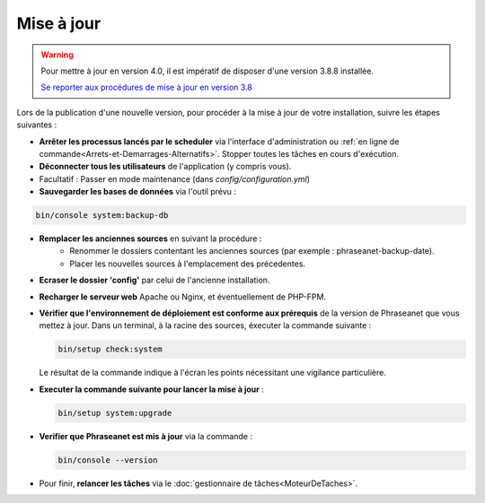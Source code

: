 Mise à jour
===========

.. warning::

    Pour mettre à jour en version 4.0, il est impératif de disposer d'une
    version 3.8.8 installée.

    `Se reporter aux procédures de mise à jour en version 3.8`_

Lors de la publication d'une nouvelle version, pour procéder à la mise à jour
de votre installation, suivre les étapes suivantes :

* **Arrêter les processus lancés par le scheduler** via l'interface
  d'administration ou
  :ref:`en ligne de commande<Arrets-et-Demarrages-Alternatifs>`. Stopper toutes
  les tâches en cours d'exécution.
* **Déconnecter tous les utilisateurs** de l'application (y compris vous).
* Facultatif : Passer en mode maintenance (dans `config/configuration.yml`)
* **Sauvegarder les bases de données** via l'outil prévu :

.. code-block:: bash

    bin/console system:backup-db

* **Remplacer les anciennes sources** en suivant la procédure :
    * Renommer le dossiers contentant les anciennes sources
      (par exemple : phraseanet-backup-date).
    * Placer les nouvelles sources à l'emplacement des précedentes.
* **Ecraser le dossier 'config'** par celui de l'ancienne installation.
* **Recharger le serveur web** Apache ou Nginx, et éventuellement de PHP-FPM.
* **Vérifier que l'environnement de déploiement est conforme aux prérequis**
  de la version de Phraseanet que vous mettez à jour. Dans un terminal, à la
  racine des sources, éxecuter la commande suivante :

  .. code-block:: bash

      bin/setup check:system

  Le résultat de la commande indique à l'écran les points nécessitant une
  vigilance particulière.
* **Executer la commande suivante pour lancer la mise à jour** :

  .. code-block:: bash

      bin/setup system:upgrade

* **Verifier que Phraseanet est mis à jour** via la commande :

  .. code-block:: bash

      bin/console --version

* Pour finir, **relancer les tâches** via le
  :doc:`gestionnaire de tâches<MoteurDeTaches>`.

.. _Se reporter aux procédures de mise à jour en version 3.8: https://docs.phraseanet.com/3.8/fr/Admin/MiseAJour.html